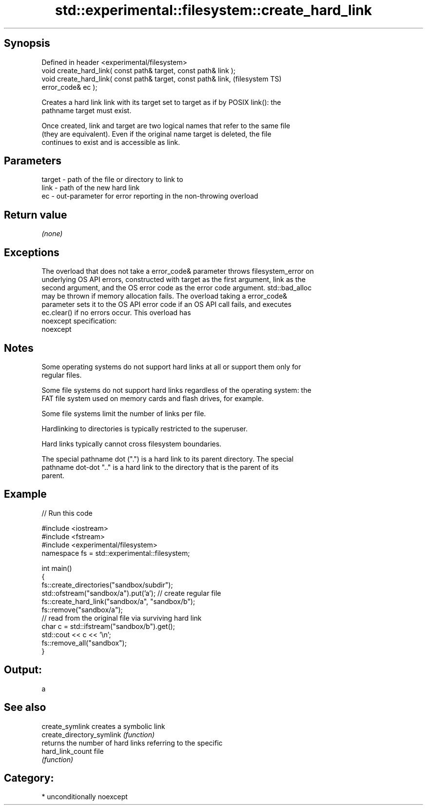 .TH std::experimental::filesystem::create_hard_link 3 "Sep  4 2015" "2.0 | http://cppreference.com" "C++ Standard Libary"
.SH Synopsis
   Defined in header <experimental/filesystem>
   void create_hard_link( const path& target, const path& link );
   void create_hard_link( const path& target, const path& link,         (filesystem TS)
   error_code& ec );

   Creates a hard link link with its target set to target as if by POSIX link(): the
   pathname target must exist.

   Once created, link and target are two logical names that refer to the same file
   (they are equivalent). Even if the original name target is deleted, the file
   continues to exist and is accessible as link.

.SH Parameters

   target - path of the file or directory to link to
   link   - path of the new hard link
   ec     - out-parameter for error reporting in the non-throwing overload

.SH Return value

   \fI(none)\fP

.SH Exceptions

   The overload that does not take a error_code& parameter throws filesystem_error on
   underlying OS API errors, constructed with target as the first argument, link as the
   second argument, and the OS error code as the error code argument. std::bad_alloc
   may be thrown if memory allocation fails. The overload taking a error_code&
   parameter sets it to the OS API error code if an OS API call fails, and executes
   ec.clear() if no errors occur. This overload has
   noexcept specification:
   noexcept

.SH Notes

   Some operating systems do not support hard links at all or support them only for
   regular files.

   Some file systems do not support hard links regardless of the operating system: the
   FAT file system used on memory cards and flash drives, for example.

   Some file systems limit the number of links per file.

   Hardlinking to directories is typically restricted to the superuser.

   Hard links typically cannot cross filesystem boundaries.

   The special pathname dot (".") is a hard link to its parent directory. The special
   pathname dot-dot ".." is a hard link to the directory that is the parent of its
   parent.

.SH Example

   
// Run this code

 #include <iostream>
 #include <fstream>
 #include <experimental/filesystem>
 namespace fs = std::experimental::filesystem;

 int main()
 {
     fs::create_directories("sandbox/subdir");
     std::ofstream("sandbox/a").put('a'); // create regular file
     fs::create_hard_link("sandbox/a", "sandbox/b");
     fs::remove("sandbox/a");
     // read from the original file via surviving hard link
     char c = std::ifstream("sandbox/b").get();
     std::cout << c << '\\n';
     fs::remove_all("sandbox");
 }

.SH Output:

 a

.SH See also

   create_symlink           creates a symbolic link
   create_directory_symlink \fI(function)\fP
                            returns the number of hard links referring to the specific
   hard_link_count          file
                            \fI(function)\fP

.SH Category:

     * unconditionally noexcept
